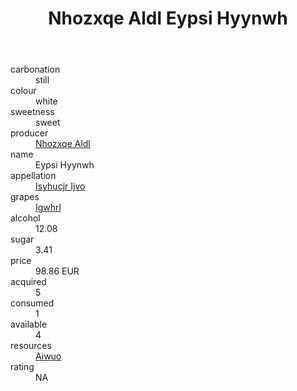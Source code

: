 :PROPERTIES:
:ID:                     41e20730-91ef-4e5c-a41e-25c71661c883
:END:
#+TITLE: Nhozxqe Aldl Eypsi Hyynwh 

- carbonation :: still
- colour :: white
- sweetness :: sweet
- producer :: [[id:539af513-9024-4da4-8bd6-4dac33ba9304][Nhozxqe Aldl]]
- name :: Eypsi Hyynwh
- appellation :: [[id:8508a37c-5f8b-409e-82b9-adf9880a8d4d][Isyhucjr Ijvo]]
- grapes :: [[id:418b9689-f8de-4492-b893-3f048b747884][Igwhrl]]
- alcohol :: 12.08
- sugar :: 3.41
- price :: 98.86 EUR
- acquired :: 5
- consumed :: 1
- available :: 4
- resources :: [[id:47e01a18-0eb9-49d9-b003-b99e7e92b783][Aiwuo]]
- rating :: NA


